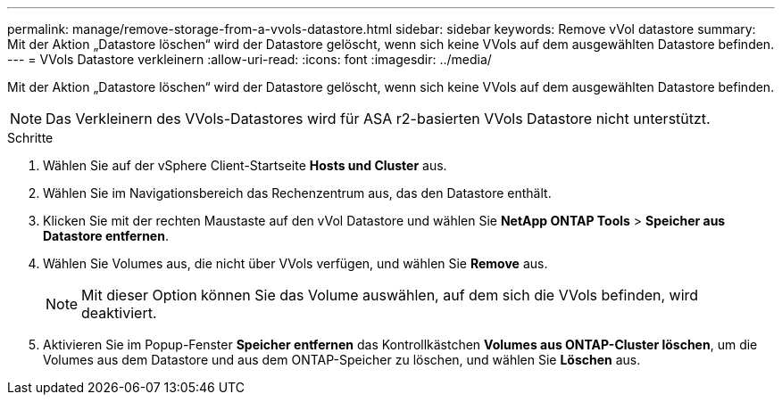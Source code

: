 ---
permalink: manage/remove-storage-from-a-vvols-datastore.html 
sidebar: sidebar 
keywords: Remove vVol datastore 
summary: Mit der Aktion „Datastore löschen“ wird der Datastore gelöscht, wenn sich keine VVols auf dem ausgewählten Datastore befinden. 
---
= VVols Datastore verkleinern
:allow-uri-read: 
:icons: font
:imagesdir: ../media/


[role="lead"]
Mit der Aktion „Datastore löschen“ wird der Datastore gelöscht, wenn sich keine VVols auf dem ausgewählten Datastore befinden.


NOTE: Das Verkleinern des VVols-Datastores wird für ASA r2-basierten VVols Datastore nicht unterstützt.

.Schritte
. Wählen Sie auf der vSphere Client-Startseite *Hosts und Cluster* aus.
. Wählen Sie im Navigationsbereich das Rechenzentrum aus, das den Datastore enthält.
. Klicken Sie mit der rechten Maustaste auf den vVol Datastore und wählen Sie *NetApp ONTAP Tools* > *Speicher aus Datastore entfernen*.
. Wählen Sie Volumes aus, die nicht über VVols verfügen, und wählen Sie *Remove* aus.
+

NOTE: Mit dieser Option können Sie das Volume auswählen, auf dem sich die VVols befinden, wird deaktiviert.

. Aktivieren Sie im Popup-Fenster *Speicher entfernen* das Kontrollkästchen *Volumes aus ONTAP-Cluster löschen*, um die Volumes aus dem Datastore und aus dem ONTAP-Speicher zu löschen, und wählen Sie *Löschen* aus.

